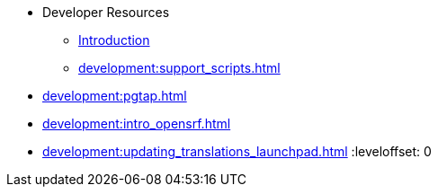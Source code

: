 * Developer Resources
** xref:development:introduction.adoc[Introduction]
** xref:development:support_scripts.adoc[]

:leveloffset: 1
** xref:development:pgtap.adoc[]
** xref:development:intro_opensrf.adoc[]
** xref:development:updating_translations_launchpad.adoc[]
:leveloffset: 0

